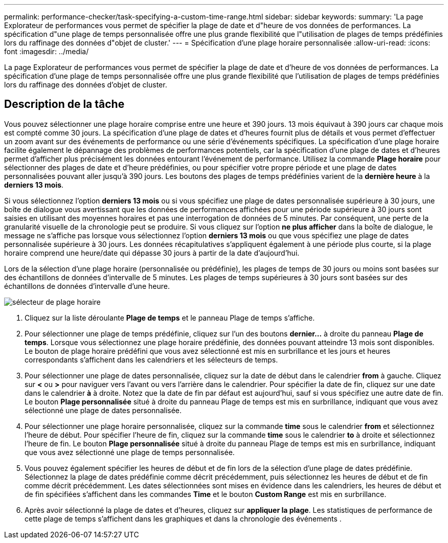 ---
permalink: performance-checker/task-specifying-a-custom-time-range.html 
sidebar: sidebar 
keywords:  
summary: 'La page Explorateur de performances vous permet de spécifier la plage de date et d"heure de vos données de performances. La spécification d"une plage de temps personnalisée offre une plus grande flexibilité que l"utilisation de plages de temps prédéfinies lors du raffinage des données d"objet de cluster.' 
---
= Spécification d'une plage horaire personnalisée
:allow-uri-read: 
:icons: font
:imagesdir: ../media/


[role="lead"]
La page Explorateur de performances vous permet de spécifier la plage de date et d'heure de vos données de performances. La spécification d'une plage de temps personnalisée offre une plus grande flexibilité que l'utilisation de plages de temps prédéfinies lors du raffinage des données d'objet de cluster.



== Description de la tâche

Vous pouvez sélectionner une plage horaire comprise entre une heure et 390 jours. 13 mois équivaut à 390 jours car chaque mois est compté comme 30 jours. La spécification d'une plage de dates et d'heures fournit plus de détails et vous permet d'effectuer un zoom avant sur des événements de performance ou une série d'événements spécifiques. La spécification d'une plage horaire facilite également le dépannage des problèmes de performances potentiels, car la spécification d'une plage de dates et d'heures permet d'afficher plus précisément les données entourant l'événement de performance. Utilisez la commande *Plage horaire* pour sélectionner des plages de date et d'heure prédéfinies, ou pour spécifier votre propre période et une plage de dates personnalisées pouvant aller jusqu'à 390 jours. Les boutons des plages de temps prédéfinies varient de la *dernière heure* à la *derniers 13 mois*.

Si vous sélectionnez l'option *derniers 13 mois* ou si vous spécifiez une plage de dates personnalisée supérieure à 30 jours, une boîte de dialogue vous avertissant que les données de performances affichées pour une période supérieure à 30 jours sont saisies en utilisant des moyennes horaires et pas une interrogation de données de 5 minutes. Par conséquent, une perte de la granularité visuelle de la chronologie peut se produire. Si vous cliquez sur l'option *ne plus afficher* dans la boîte de dialogue, le message ne s'affiche pas lorsque vous sélectionnez l'option *derniers 13 mois* ou que vous spécifiez une plage de dates personnalisée supérieure à 30 jours. Les données récapitulatives s'appliquent également à une période plus courte, si la plage horaire comprend une heure/date qui dépasse 30 jours à partir de la date d'aujourd'hui.

Lors de la sélection d'une plage horaire (personnalisée ou prédéfinie), les plages de temps de 30 jours ou moins sont basées sur des échantillons de données d'intervalle de 5 minutes. Les plages de temps supérieures à 30 jours sont basées sur des échantillons de données d'intervalle d'une heure.

image::../media/time-range-selector.gif[sélecteur de plage horaire]

. Cliquez sur la liste déroulante *Plage de temps* et le panneau Plage de temps s'affiche.
. Pour sélectionner une plage de temps prédéfinie, cliquez sur l'un des boutons *dernier...* à droite du panneau *Plage de temps*. Lorsque vous sélectionnez une plage horaire prédéfinie, des données pouvant atteindre 13 mois sont disponibles. Le bouton de plage horaire prédéfini que vous avez sélectionné est mis en surbrillance et les jours et heures correspondants s'affichent dans les calendriers et les sélecteurs de temps.
. Pour sélectionner une plage de dates personnalisée, cliquez sur la date de début dans le calendrier *from* à gauche. Cliquez sur *<* ou *>* pour naviguer vers l'avant ou vers l'arrière dans le calendrier. Pour spécifier la date de fin, cliquez sur une date dans le calendrier *à* à droite. Notez que la date de fin par défaut est aujourd'hui, sauf si vous spécifiez une autre date de fin. Le bouton *Plage personnalisée* situé à droite du panneau Plage de temps est mis en surbrillance, indiquant que vous avez sélectionné une plage de dates personnalisée.
. Pour sélectionner une plage horaire personnalisée, cliquez sur la commande *time* sous le calendrier *from* et sélectionnez l'heure de début. Pour spécifier l'heure de fin, cliquez sur la commande *time* sous le calendrier *to* à droite et sélectionnez l'heure de fin. Le bouton *Plage personnalisée* situé à droite du panneau Plage de temps est mis en surbrillance, indiquant que vous avez sélectionné une plage de temps personnalisée.
. Vous pouvez également spécifier les heures de début et de fin lors de la sélection d'une plage de dates prédéfinie. Sélectionnez la plage de dates prédéfinie comme décrit précédemment, puis sélectionnez les heures de début et de fin comme décrit précédemment. Les dates sélectionnées sont mises en évidence dans les calendriers, les heures de début et de fin spécifiées s'affichent dans les commandes *Time* et le bouton *Custom Range* est mis en surbrillance.
. Après avoir sélectionné la plage de dates et d'heures, cliquez sur *appliquer la plage*. Les statistiques de performance de cette plage de temps s'affichent dans les graphiques et dans la chronologie des événements .

